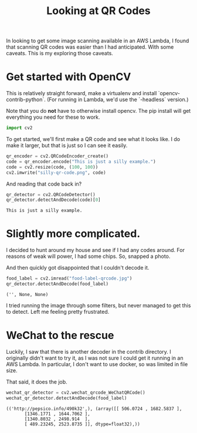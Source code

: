 #+TITLE: Looking at QR Codes
#+OPTIONS: num:nil
#+HTML_HEAD_EXTRA: <link rel="stylesheet" type="text/css" href="org-overrides.css" />

In looking to get some image scanning available in an AWS Lambda, I
found that scanning QR codes was easier than I had anticipated.  With
some caveats.  This is my exploring those caveats.

* Get started with OpenCV

This is relatively straight forward, make a virtualenv and install
`opencv-contrib-python`.  (For running in Lambda, we'd use the
`-headless` version.)

Note that you do *not* have to otherwise install opencv.  The pip
install will get everything you need for these to work.

#+begin_src python :session opencv
  import cv2
#+end_src

#+RESULTS:

To get started, we'll first make a QR code and see what it looks like.
I do make it larger, but that is just so I can see it easily.

#+begin_src python :session opencv :exports code
  qr_encoder = cv2.QRCodeEncoder_create()
  code = qr_encoder.encode("This is just a silly example.")
  code = cv2.resize(code, (100, 100))
  cv2.imwrite("silly-qr-code.png", code)
#+end_src

#+RESULTS:
: True

[[file:silly-qr-code.png]]

And reading that code back in?

#+begin_src python :session opencv :exports both
  qr_detector = cv2.QRCodeDetector()
  qr_detector.detectAndDecode(code)[0]
#+end_src

#+RESULTS:
: This is just a silly example.

* Slightly more complicated.

I decided to hunt around my house and see if I had any codes around.
For reasons of weak will power, I had some chips.  So, snapped a
photo.

#+attr_html: :width 100px
[[file:food-label-qrcode.jpg]]

And then quickly got disappointed that I couldn't decode it.

#+begin_src python :session opencv :exports both :results verbatim
  food_label = cv2.imread("food-label-qrcode.jpg")
  qr_detector.detectAndDecode(food_label)
#+end_src

#+RESULTS:
: ('', None, None)

I tried running the image through some filters, but never managed to
get this to detect.  Left me feeling pretty frustrated.

* WeChat to the rescue

Luckily, I saw that there is another decoder in the contrib
directory. I originally didn't want to try it, as I was not sure I
could get it running in an AWS Lambda.  In particular, I don't want to
use docker, so was limited in file size.

That said, it does the job.

#+begin_src python :session opencv :exports both :results verbatim
  wechat_qr_detector = cv2.wechat_qrcode_WeChatQRCode()
  wechat_qr_detector.detectAndDecode(food_label)
#+end_src

#+RESULTS:
: (('http://pepsico.info/490k32',), (array([[ 506.0724 , 1682.5837 ],
:        [1346.1771 , 1644.7062 ],
:        [1340.8032 , 2498.914  ],
:        [ 489.23245, 2523.8735 ]], dtype=float32),))
